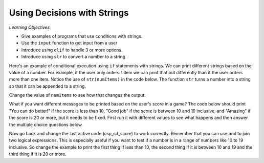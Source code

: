 ..  Copyright (C)  Mark Guzdial, Barbara Ericson, Briana Morrison
    Permission is granted to copy, distribute and/or modify this document
    under the terms of the GNU Free Documentation License, Version 1.3 or
    any later version published by the Free Software Foundation; with
    Invariant Sections being Forward, Prefaces, and Contributor List,
    no Front-Cover Texts, and no Back-Cover Texts.  A copy of the license
    is included in the section entitled "GNU Free Documentation License".



Using Decisions with Strings
==============================

*Learning Objectives:*

- Give examples of programs that use conditions with strings.
- Use the ``input`` function to get input from a user
- Introduce using ``elif`` to handle 3 or more options.
- Introduce using ``str`` to convert a number to a string.

Here's an example of conditional execution using ``if`` statements with strings.  We can print different strings based on the value of a number. For example, if the user only orders 1 item we can print that out differently than if the user orders more than one item. Notice the use of ``str(numItems)`` in the code below.  The function ``str`` turns a number into a string so that it can be appended to a string.
       
.. activecode:: csp_sd_invoice
    :tour_1: "Structural Tour"; 1: sd1line1; 2-3: sd1line2-3; 4-5: sd1line4-5; 6: sd1line6;

    numItems = 1
    if numItems == 1:
        message = "You ordered 1 item"
    if numItems > 1:
        message = "You ordered " + str(numItems) + " items"
    print(message)
    
Change the value of ``numItems`` to see how that changes the output.
       
.. mchoice:: 13_1_1_invoice_neg
   :answer_a: You ordered 1 item
   :answer_b: Your ordered -1 items
   :answer_c: Nothing will be printed.
   :answer_d: You will get an error message that message is not defined.
   :correct: d
   :feedback_a: This line will only print when the numer of items is 1.
   :feedback_b: This line will print whenever the number of items is greater than 1.
   :feedback_c: If numItems is negative neither of the if's will be true so the variable message will not be created.
   :feedback_d: The variable message won't be created if the number of items is less than 1, so trying to print the value of message will cause an error.

   What will be printed if numItems = -1? 

.. mchoice:: 13_1_2_invoice_else
   :answer_a: You ordered 1 item
   :answer_b: Your ordered -1 items
   :answer_c: Nothing will be printed.
   :answer_d: You will get an error message that message is not defined.
   :correct: b
   :feedback_a: This line will still only print when the numer of items is 1.
   :feedback_b: This line will print whenever the number of items was not equal to 1 when you change the second if to an else. 
   :feedback_c: If numItems is negative neither of the if's will be true so the variable message will not be created.
   :feedback_d: The variable message won't be created if the number of items is less than 1, so trying to print the value of message will cause an error.

   What will be printed if you change the second if to an else and set numItems = -1?
   
What if you want different messages to be printed based on the user's score in a game?  The code below should print 
"You can do better!" if the score is less than 10, "Good job" if the score is between 10 and 19 inclusive, and "Amazing" if the score is 20 or more, but it needs to be fixed.  First run it with different values to see what happens and 
then answer the multiple choice questions below.  

.. activecode:: csp_sd_score
    :tour_1: "Structural Tour"; 1: sd2line1; 2-3: sd2line2-3; 4-5: sd2line4-5; 6-7: sd2line6-7;

    score = 8
    if score < 10:
        print("You can do better.")
    if score > 10:
        print("Good job!")
    if score > 20:
        print("Amazing")
         
.. mchoice:: 13_1_3_score1
   :answer_a: You can do better.
   :answer_b: Good job!
   :answer_c: Amazing!
   :answer_d: Nothing is printed
   :correct: d
   :feedback_a: This line will only print when score is less than 10.
   :feedback_b: This line will only print whenever the score is more than 10.
   :feedback_c: This line will only print whenever the score is more then 20.
   :feedback_d: When score equals 10 none of the current if statements will be true, so nothing is printed.

   What is printed when the score is 10?
   
.. mchoice:: 13_1_4_score2
   :answer_a: You can do better.
   :answer_b: Good job!
   :answer_c: Amazing!
   :answer_d: Nothing is printed
   :correct: b
   :feedback_a: This line will only print when score is less than 10.
   :feedback_b: This line will print whenever the score is more than 10, so if the value is 25 it will print first.  And then it will also print "Amazing!".
   :feedback_c: This line will print whenever the score is more than 20, but another line will print first.
   :feedback_d: The value 25 is more than 10.

   What is the first thing printed when the score is 25?
   
Now go back and change the last active code (csp_sd_score) to work correctly.  Remember that you can use ``and`` to join two logical expressions.  This is especially useful if you want to test if a number is in a range of numbers like 10 to 19 inclusive.  So change the example to print the first thing if less than 10, the second thing if it is between 10 and 19 and the third thing if it is 20 or more.  







